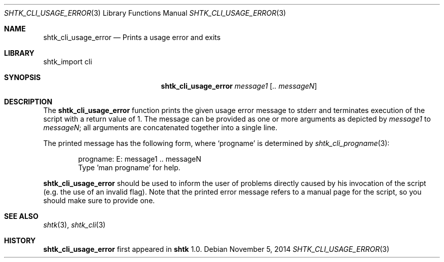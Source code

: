 .\" Copyright 2014 Google Inc.
.\" All rights reserved.
.\"
.\" Redistribution and use in source and binary forms, with or without
.\" modification, are permitted provided that the following conditions are
.\" met:
.\"
.\" * Redistributions of source code must retain the above copyright
.\"   notice, this list of conditions and the following disclaimer.
.\" * Redistributions in binary form must reproduce the above copyright
.\"   notice, this list of conditions and the following disclaimer in the
.\"   documentation and/or other materials provided with the distribution.
.\" * Neither the name of Google Inc. nor the names of its contributors
.\"   may be used to endorse or promote products derived from this software
.\"   without specific prior written permission.
.\"
.\" THIS SOFTWARE IS PROVIDED BY THE COPYRIGHT HOLDERS AND CONTRIBUTORS
.\" "AS IS" AND ANY EXPRESS OR IMPLIED WARRANTIES, INCLUDING, BUT NOT
.\" LIMITED TO, THE IMPLIED WARRANTIES OF MERCHANTABILITY AND FITNESS FOR
.\" A PARTICULAR PURPOSE ARE DISCLAIMED. IN NO EVENT SHALL THE COPYRIGHT
.\" OWNER OR CONTRIBUTORS BE LIABLE FOR ANY DIRECT, INDIRECT, INCIDENTAL,
.\" SPECIAL, EXEMPLARY, OR CONSEQUENTIAL DAMAGES (INCLUDING, BUT NOT
.\" LIMITED TO, PROCUREMENT OF SUBSTITUTE GOODS OR SERVICES; LOSS OF USE,
.\" DATA, OR PROFITS; OR BUSINESS INTERRUPTION) HOWEVER CAUSED AND ON ANY
.\" THEORY OF LIABILITY, WHETHER IN CONTRACT, STRICT LIABILITY, OR TORT
.\" (INCLUDING NEGLIGENCE OR OTHERWISE) ARISING IN ANY WAY OUT OF THE USE
.\" OF THIS SOFTWARE, EVEN IF ADVISED OF THE POSSIBILITY OF SUCH DAMAGE.
.Dd November 5, 2014
.Dt SHTK_CLI_USAGE_ERROR 3
.Os
.Sh NAME
.Nm shtk_cli_usage_error
.Nd Prints a usage error and exits
.Sh LIBRARY
shtk_import cli
.Sh SYNOPSIS
.Nm shtk_cli_usage_error
.Ar message1
.Op Ar .. messageN
.Sh DESCRIPTION
The
.Nm
function prints the given usage error message to stderr and terminates
execution of the script with a return value of 1.
The message can be provided as one or more arguments as depicted by
.Ar message1
to
.Ar messageN ;
all arguments are concatenated together into a single line.
.Pp
The printed message has the following form, where
.Sq progname
is determined by
.Xr shtk_cli_progname 3 :
.Bd -literal -offset indent
progname: E: message1 .. messageN
Type 'man progname' for help.
.Ed
.Pp
.Nm
should be used to inform the user of problems directly caused by his invocation
of the script (e.g. the use of an invalid flag).
Note that the printed error message refers to a manual page for the script,
so you should make sure to provide one.
.Sh SEE ALSO
.Xr shtk 3 ,
.Xr shtk_cli 3
.Sh HISTORY
.Nm
first appeared in
.Nm shtk
1.0.
